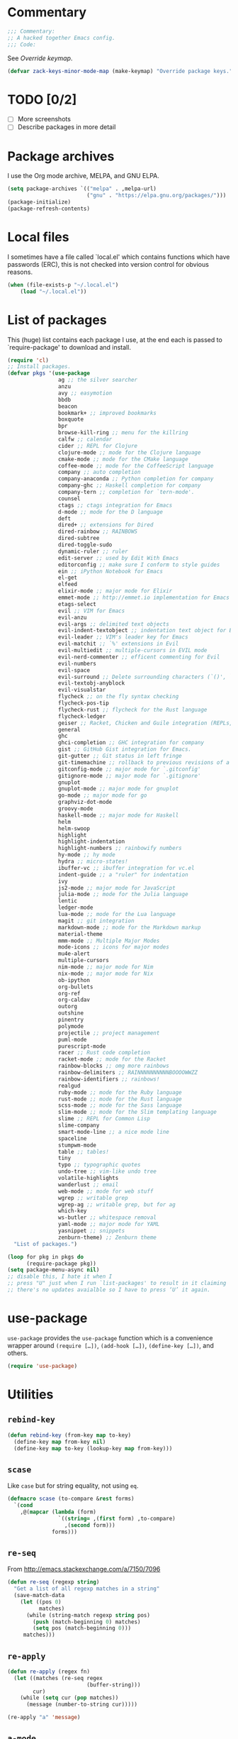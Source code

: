 * Commentary

  #+BEGIN_SRC emacs-lisp :tangle yes
    ;;; Commentary:
    ;; A hacked together Emacs config.
    ;;; Code:
  #+END_SRC

  See [[Override keymap]].

  #+BEGIN_SRC emacs-lisp :tangle yes
    (defvar zack-keys-minor-mode-map (make-keymap) "Override package keys.")
  #+END_SRC

* TODO [0/2]

  - [ ] More screenshots
  - [ ] Describe packages in more detail

* Package archives

  I use the Org mode archive, MELPA, and GNU ELPA.

  #+BEGIN_SRC emacs-lisp :tangle yes
    (setq package-archives `(("melpa" . ,melpa-url)
                             ("gnu" . "https://elpa.gnu.org/packages/")))
    (package-initialize)
    (package-refresh-contents)
  #+END_SRC

* Local files

  I sometimes have a file called `local.el' which contains functions
  which have passwords (ERC), this is not checked into version control
  for obvious reasons.

  #+BEGIN_SRC emacs-lisp :tangle yes
    (when (file-exists-p "~/.local.el")
        (load "~/.local.el"))
  #+END_SRC

* List of packages

  This (huge) list contains each package I use, at the end each is
  passed to `require-package' to download and install.

  #+BEGIN_SRC emacs-lisp :tangle yes
    (require 'cl)
    ;; Install packages.
    (defvar pkgs '(use-package
                    ag ;; the silver searcher
                    anzu
                    avy ;; easymotion
                    bbdb
                    beacon
                    bookmark+ ;; improved bookmarks
                    boxquote
                    bpr
                    browse-kill-ring ;; menu for the killring
                    calfw ;; calendar
                    cider ;; REPL for Clojure
                    clojure-mode ;; mode for the Clojure language
                    cmake-mode ;; mode for the CMake language
                    coffee-mode ;; mode for the CoffeeScript language
                    company ;; auto completion
                    company-anaconda ;; Python completion for company
                    company-ghc ;; Haskell completion for company
                    company-tern ;; completion for `tern-mode'.
                    counsel
                    ctags ;; ctags integration for Emacs
                    d-mode ;; mode for the D language
                    deft
                    dired+ ;; extensions for Dired
                    dired-rainbow ;; RAINBOWS
                    dired-subtree
                    dired-toggle-sudo
                    dynamic-ruler ;; ruler
                    edit-server ;; used by Edit With Emacs
                    editorconfig ;; make sure I conform to style guides
                    ein ;; iPython Notebook for Emacs
                    el-get
                    elfeed
                    elixir-mode ;; major mode for Elixir
                    emmet-mode ;; http://emmet.io implementation for Emacs
                    etags-select
                    evil ;; VIM for Emacs
                    evil-anzu
                    evil-args ;; delimited text objects
                    evil-indent-textobject ;; indentation text object for Evil
                    evil-leader ;; VIM's leader key for Emacs
                    evil-matchit ;; `%' extensions in Evil
                    evil-multiedit ;; multiple-cursors in EVIL mode
                    evil-nerd-commenter ;; efficent commenting for Evil
                    evil-numbers
                    evil-space
                    evil-surround ;; Delete surrounding characters (`()', `[]', etc.).
                    evil-textobj-anyblock
                    evil-visualstar
                    flycheck ;; on the fly syntax checking
                    flycheck-pos-tip
                    flycheck-rust ;; flycheck for the Rust language
                    flycheck-ledger
                    geiser ;; Racket, Chicken and Guile integration (REPLs, auto-completion) for Emacs.
                    general
                    ghc
                    ghci-completion ;; GHC integration for company
                    gist ;; GitHub Gist integration for Emacs.
                    git-gutter ;; Git status in left fringe
                    git-timemachine ;; rollback to previous revisions of a buffer
                    gitconfig-mode ;; major mode for `.gitconfig'
                    gitignore-mode ;; major mode for `.gitignore'
                    gnuplot
                    gnuplot-mode ;; major mode for gnuplot
                    go-mode ;; major mode for go
                    graphviz-dot-mode
                    groovy-mode
                    haskell-mode ;; major mode for Haskell
                    helm
                    helm-swoop
                    highlight
                    highlight-indentation
                    highlight-numbers ;; rainbowify numbers
                    hy-mode ;; hy mode
                    hydra ;; micro-states!
                    ibuffer-vc ;; ibuffer integration for vc.el
                    indent-guide ;; a "ruler" for indentation
                    ivy
                    js2-mode ;; major mode for JavaScript
                    julia-mode ;; mode for the Julia language
                    lentic
                    ledger-mode
                    lua-mode ;; mode for the Lua language
                    magit ;; git integration
                    markdown-mode ;; mode for the Markdown markup
                    material-theme
                    mmm-mode ;; Multiple Major Modes
                    mode-icons ;; icons for major modes
                    mu4e-alert
                    multiple-cursors
                    nim-mode ;; major mode for Nim
                    nix-mode ;; major mode for Nix
                    ob-ipython
                    org-bullets
                    org-ref
                    org-caldav
                    outorg
                    outshine
                    pinentry
                    polymode
                    projectile ;; project management
                    puml-mode
                    purescript-mode
                    racer ;; Rust code completion
                    racket-mode ;; mode for the Racket
                    rainbow-blocks ;; omg more rainbows
                    rainbow-delimiters ;; RAINNNNNNNNNNBOOOOWWZZ
                    rainbow-identifiers ;; rainbows!
                    realgud
                    ruby-mode ;; mode for the Ruby language
                    rust-mode ;; mode for the Rust language
                    scss-mode ;; mode for the Sass language
                    slim-mode ;; mode for the Slim templating language
                    slime ;; REPL for Common Lisp
                    slime-company
                    smart-mode-line ;; a nice mode line
                    spaceline
                    stumpwm-mode
                    table ;; tables!
                    tiny
                    typo ;; typographic quotes
                    undo-tree ;; vim-like undo tree
                    volatile-highlights
                    wanderlust ;; email
                    web-mode ;; mode for web stuff
                    wgrep ;; writable grep
                    wgrep-ag ;; writable grep, but for ag
                    which-key
                    ws-butler ;; whitespace removal
                    yaml-mode ;; major mode for YAML
                    yasnippet ;; snippets
                    zenburn-theme) ;; Zenburn theme
      "List of packages.")

    (loop for pkg in pkgs do
          (require-package pkg))
    (setq package-menu-async nil)
    ;; disable this, I hate it when I
    ;; press "U" just when I run `list-packages' to result in it claiming
    ;; there's no updates avaialble so I have to press ‘U’ it again.
#+END_SRC
* use-package

  =use-package= provides the =use-package= function which is a
  convenience wrapper around =(require […])=, =(add-hook […])=,
  =(define-key […])=, and others.

  #+BEGIN_SRC emacs-lisp :tangle yes
    (require 'use-package)
  #+END_SRC

* Utilities
** =rebind-key=

#+BEGIN_SRC emacs-lisp :tangle yes
    (defun rebind-key (from-key map to-key)
      (define-key map from-key nil)
      (define-key map to-key (lookup-key map from-key)))
#+END_SRC

** =scase=

   Like =case= but for string equality, not using =eq=.

   #+BEGIN_SRC emacs-lisp :tangle yes
     (defmacro scase (to-compare &rest forms)
       `(cond
         ,@(mapcar (lambda (form)
                     `((string= ,(first form) ,to-compare)
                       ,(second form)))
                   forms)))
   #+END_SRC
** =re-seq=

   From http://emacs.stackexchange.com/a/7150/7096

   #+BEGIN_SRC emacs-lisp :tangle no
     (defun re-seq (regexp string)
       "Get a list of all regexp matches in a string"
       (save-match-data
         (let ((pos 0)
               matches)
           (while (string-match regexp string pos)
             (push (match-beginning 0) matches)
             (setq pos (match-beginning 0)))
          matches)))
   #+END_SRC

** =re-apply=

   #+BEGIN_SRC emacs-lisp :tangle no
     (defun re-apply (regex fn)
       (let ((matches (re-seq regex
                              (buffer-string)))
             cur)
         (while (setq cur (pop matches))
           (message (number-to-string cur)))))

     (re-apply "a" 'message)
   #+END_SRC

** =a-mode=

  `a-mode' is (if I remember correctly) my first Emacs Lisp function,
  quite simple really, all it does is act as a wrapper for
  `auto-mode-alist', shortening the overall use of it from:

  #+BEGIN_SRC emacs-lisp :tangle no
    (add-to-list 'auto-mode-alist "\\.markdown\\" 'markdown-mode)
  #+END_SRC

  to:

  #+BEGIN_SRC emacs-lisp :tangle no
    (a-mode "markdown" "markdown-mode")
  #+END_SRC

  which I prefer

  #+BEGIN_SRC emacs-lisp :tangle yes
    (defun a-mode (ext mode)
      "A 'shortcut' for `(add-to-list 'auto-mode-alist [...])`'"
      (add-to-list 'auto-mode-alist
                   (cons
                    (format "\\%s\\'" ext)
                    (intern (concat mode "-mode")))))
  #+END_SRC

** =z/fill-unfill=

    From http://endlessparentheses.com/fill-and-unfill-paragraphs-with-a-single-key.html

    #+BEGIN_SRC emacs-lisp :tangle yes
      (defun z/fill-unfill ()
        (interactive)
        (let ((fill-column
               (if (eq last-command 'z/fill-unfill)
                   (progn
                     (setq this-command nil)
                     (point-max))
                 fill-column)))
          (call-interactively 'fill-paragraph)))
      (define-key global-map [remap fill-paragraph] 'z/fill-unfill)
    #+END_SRC
** =z/org-domain-list=

   #+BEGIN_SRC emacs-lisp :tangle yes
     (defun z/org-domain-list (&rest domains)
       (append '(("Domain"
                  "Resolves to"
                  "Purpose"))
               (loop for domain in domains
                     collect `(,domain ,(shell-command-to-string (concat
                                                                  "dig +short "
                                                                  domain))))))
   #+END_SRC

* El-get

  #+BEGIN_SRC emacs-lisp :tangle yes
    (use-package el-get
      :config
      (el-get-bundle alphapapa/org-protocol-capture-html)
      (el-get-bundle github:zackp30/ox-twbs)
      ;; From https://raw.githubusercontent.com/dimitri/el-get/master/recipes/ntcmd.rcp
      (el-get-bundle ntcmd
        :type emacswiki
        :pkgname "ntcmd"
        :description "major mode for editing cmd scripts"
        :load-path "."
        :prepare (progn
                   (add-to-list 'auto-mode-alist '("\\.[bB][Aa][Tt]\\'" . ntcmd-mode))
                   (add-to-list 'auto-mode-alist '("\\.[Cc][Mm][Dd]\\'" . ntcmd-mode))))
      ;; From https://raw.githubusercontent.com/dimitri/el-get/master/recipes/tramp.rcp
      (el-get-bundle tramp
        :description "Transparent Remote Access, Multiple Protocols."
        :website "http://www.gnu.org/s/tramp/"
        :type git
        :url "git://git.savannah.gnu.org/tramp.git"
        :build
        `(("autoconf")
          ("./configure" ,(concat "--with-emacs=" el-get-emacs)
           ,(concat "--prefix="
                    (expand-file-name
                     (el-get-package-directory "tramp"))))
          ("make")
          ("make" "install"))
        :load-path ("./lisp")
        ;; tramp-loaddefs.el uses `tramp-verion' before it's defined,
        ;; work around this by loading trampver.el first.
        :autoloads ("trampver.el" "tramp-loaddefs.el")
        :prepare (progn
                   ;; Helm will try to call this function in order to figure out
                   ;; if tramp will be used.
                   (autoload 'tramp-check-proper-method-and-host "tramp.el"))
        :info "share/info"))
    #+END_SRC

* Ag

  Ag is a super-fast alternative to grep.

  #+BEGIN_SRC emacs-lisp :tangle yes
    (use-package ag
      :config
      (define-key ag-mode-map (kbd "k") nil)) ;; stop conflicts with evil
  #+END_SRC

* Anzu

  #+BEGIN_SRC emacs-lisp :tangle yes
    (use-package anzu
      :diminish anzu-mode
      :config
      (global-anzu-mode 1))
  #+END_SRC

* Automatic modes

  #+BEGIN_SRC emacs-lisp :tangle yes
    (a-mode ".md" "markdown")
    (a-mode ".slidemd" "markdown")
    (a-mode ".markdown" "markdown")
    (a-mode ".mdwn" "markdown")
    (a-mode "Gemfile" "ruby")
    (a-mode "Guardfile" "ruby")
    (a-mode "Rakefile" "ruby")
    (a-mode ".rng" "nxml")
  #+END_SRC

* avy

  =avy= is like VIM's [[https://github.com/Lokaltog/vim-easymotion][EasyMotion]] but for Emacs.

  #+BEGIN_SRC emacs-lisp :tangle yes
    (use-package avy
      :config
      (define-key global-map (kbd "C-c k c") 'avy-goto-char)
      (define-key global-map (kbd "C-c k w") 'avy-goto-word-1)
      (define-key global-map (kbd "C-c k l") 'avy-goto-line))
  #+END_SRC

* Batch indentation

  #+BEGIN_SRC emacs-lisp :tangle yes
    (defun indent-buffer ()
      "Format the entire buffer."
      (indent-region (point-min) (point-max) nil)
      (untabify (point-min) (point-max))
      (save-buffer))
    #+END_SRC

* BBDB

#+BEGIN_SRC emacs-lisp :tangle yes
  (use-package bbdb
    :init
    (setq bbdb-file "~/org/bbdb")
    :config
    (bbdb-initialize))
#+END_SRC

* Beacon

#+BEGIN_SRC emacs-lisp :tangle yes
  (use-package beacon
    :diminish beacon-mode
    :config
    (beacon-mode 1))
#+END_SRC

* Boxquote

  From https://github.com/joedicastro/dotfiles/tree/master/emacs

  #+BEGIN_SRC emacs-lisp :tangle yes
    (use-package boxquote
      :config
      (setq-default  boxquote-bottom-corner "╰"       ; U+2570
                     boxquote-side          "│ "      ; U+2572 + space
                     boxquote-top-and-tail  "────"    ; U+2500 (×4)
                     boxquote-top-corner    "╭"))     ; U+256F
  #+END_SRC

* BPR

Background Process Runner.

#+BEGIN_SRC emacs-lisp :tangle yes
  (use-package bpr
    :config
    (setq bpr-colorize-output t))
#+END_SRC

* Browser

Change default browser used in Emacs to Chromium.

  #+BEGIN_SRC emacs-lisp :tangle yes
    (setq browse-url-browser-function 'browse-url-generic
          browse-url-generic-program "chromium")
  #+END_SRC

* Calc

#+BEGIN_SRC emacs-lisp :tangle yes
  (use-package calc-ext
    :config
    (define-key calc-mode-map "lr" 'calc-reset))
  (use-package calc
    :config
    (define-key calc-mode-map "lp" 'calc-pop))
#+END_SRC

* Cascade startup system

  This is the remnants of my mini “init-system” for Emacs, which
  enabled me to easily have multiple Emacs server start
  automatically. That was until I discovered each buffer has it’s own
  working directory, which made this pointless.

  It is kept here for historical reasons.

** =waitforemacs=

   Hangs until a certain other Emacs server starts.

   #+INCLUDE: "~/bin/waitforemacs" src shell

** =emacsinotify=

   #+INCLUDE: "~/bin/emacsinotify" src shell

* Company

  =Company= is a fantastic alternative to =auto-complete=.

  The following:

  - Enables it globally.
  - Makes the completion window popup almost instantly.
  - Makes the completion window popup even if I type a single character.
  - Unbinds `C-w` when within the completion window to prevent a conflict with =evil-mode=.
  - Rebind the previously unbound =company-show-location= to =C-u=.
  - And finally makes =company-backends= local.

  #+BEGIN_SRC emacs-lisp :tangle yes
    (use-package company
      :diminish company-mode
      :config
      (add-hook 'after-init-hook 'global-company-mode) ;; enable company-mode globally
      (setq company-idle-delay 0.1)
      (setq company-minimum-prefix-length 1)
      (unbind-key (kbd "C-w") company-active-map)
      (define-key company-active-map (kbd "C-u") 'company-show-location)
      (make-variable-buffer-local 'company-backends)
       (add-hook 'c-mode-hook (lambda ()
                                      (add-to-list 'company-backends 'company-clang))))
  #+END_SRC

** Anaconda

   Allows for auto-completion with Python and Company.

   #+BEGIN_SRC emacs-lisp :tangle yes
     (use-package company-anaconda
       :config
       (add-hook 'python-mode-hook (lambda ()
                                     (anaconda-mode)
                                     (add-to-list 'company-backends 'company-anaconda))))
   #+END_SRC

** Haskell

   Utilize =ghc= to autocomplete using Company.

   #+BEGIN_SRC emacs-lisp :tangle yes
     (use-package company-ghc
       :config
       (add-hook 'haskell-mode-hook (lambda ()
                                      (add-to-list 'company-backends 'company-ghc)))
       ;; Haskell!
       (autoload 'ghc-init "ghc" nil t))
   #+END_SRC

** Go
#+BEGIN_SRC emacs-lisp :tangle yes
  (use-package company-go
    :config
    (add-hook 'go-mode-hook (lambda ()
                                  (add-to-list 'company-backends 'company-go))))
#+END_SRC

* Deft
  #+BEGIN_SRC emacs-lisp :tangle yes
    (use-package deft
      :config
      (setq deft-directory "~/org")
      (setq deft-extensions '("org" "md" "txt")))
  #+END_SRC

* Dired

  #+BEGIN_SRC emacs-lisp :tangle yes
    (use-package dired-subtree
      :config
      (bind-keys :map dired-mode-map
                 ("TAB" . dired-subtree-insert)
                 ("<backtab>" . dired-subtree-remove)))
  #+END_SRC

* Dired+
  #+BEGIN_SRC emacs-lisp :tangle yes
    (use-package dired+
      :quelpa (dired+ :fetcher git :url "https://g.apertron.net/Xack/diredp.git"))
  #+END_SRC

* Dynamic ruler

  #+BEGIN_SRC emacs-lisp :tangle yes
    (use-package dynamic-ruler)
  #+END_SRC

* edit-server

  The Chrom(e|ium) addon [[https://chrome.google.com/webstore/detail/edit-with-emacs/ljobjlafonikaiipfkggjbhkghgicgoh][Edit with Emacs]] requires this.

  #+BEGIN_SRC emacs-lisp :tangle yes
    (use-package edit-server
      :config
      (edit-server-start))
  #+END_SRC

* Eldoc

  +Disable Eldoc because it causes all of Emacs to freeze.+

  Turns out it was Fira-code with the ligature code I found causing
  Emacs to freeze with =Attempted to shape unibyte text=


  #+BEGIN_SRC emacs-lisp :tangle yes
  (global-eldoc-mode 1)
  #+END_SRC

* Email

  #+BEGIN_SRC emacs-lisp :tangle yes
    (add-hook 'mail-mode-hook 'auto-fill-mode) ;; hard-wrap text when emailing
  #+END_SRC

** Wanderlust

   Not used much, but might switch to Wanderlust one day.

   #+BEGIN_SRC emacs-lisp :tangle yes
     (use-package wl
       :config
       (autoload 'wl "wl" "Wanderlust" t)
       (a-mode ".wl" "emacs-lisp")
       (add-to-list 'auto-mode-alist
                    '("mutt-" . mail-mode)) ;; mutt temporary files
       (defun wl-evil ()
         (when evil-mode (evil-change-state 'emacs)))

       (add-hook 'wl-hook 'wl-evil)
       (add-hook 'wl-folder-mode-hook 'wl-evil)
       (add-hook 'wl-summary-mode-hook 'wl-evil)
       (add-hook 'wl-message-mode-hook 'wl-evil)
       (add-hook 'mime-view-mode-hook 'wl-evil)
       (add-hook 'wl-template-mode-hook 'wl-evil))
   #+END_SRC
*** Disable message splitting on big attachments

    Thanks to lack of the below code I managed to send 55 emails at one
    time... while complaining about an abusive IP address.

   #+BEGIN_SRC emacs-lisp :tangle yes
     (setq mime-edit-split-message nil)
   #+END_SRC

** mu4e

   #+BEGIN_SRC emacs-lisp :tangle yes
     (require 'json)
     (defun z/get-quote ()
       (let* ((quote-json (json-read-file "~/.quotes.json"))
              (quote-and-author (elt quote-json (random (length quote-json)))))
         quote-and-author))

     (defun z/mail-sig ()
       (let ((-quote (z/get-quote)))
         (insert (concat "

--
Zack Piper         PGP: 409B 6B17 96C2 7546 2A17
                        0311 3804 BB82 D39D C0E3

------------
Random quote
------------

      "
                         "“"(cdr (assoc 'text -quote))"”"
                         " -- "
                         (cdr (assoc 'author -quote))))))
   #+END_SRC

*** Notifications

    #+BEGIN_SRC emacs-lisp :tangle no
      (use-package mu4e-alert
        :config
        (mu4e-alert-set-default-style 'libnotify))
    #+END_SRC

* EVIL

  EVIL is VIM within Emacs.

  #+BEGIN_SRC emacs-lisp :tangle yes
    (use-package evil
      :init
      (setq evil-toggle-key "C-c C-j")
      :config
      (evil-mode 1)
      (evil-set-initial-state 'dired-mode 'emacs)
      (evil-define-key 'normal global-map (kbd "}]") 'emmet-next-edit-point)
      (evil-define-key 'normal global-map (kbd "{[") 'emmet-prev-edit-point)
      (evil-define-key 'normal global-map (kbd "U") 'undo-tree-visualize)
      ;; http://stackoverflow.com/questions/20882935/how-to-move-between-visual-lines-and-move-past-newline-in-evil-mode
      ;; Make movement keys work like they should
      (define-key evil-normal-state-map (kbd "<remap> <evil-next-line>") 'evil-next-visual-line)
      (define-key evil-normal-state-map (kbd "<remap> <evil-previous-line>") 'evil-previous-visual-line)
      (define-key evil-motion-state-map (kbd "<remap> <evil-next-line>") 'evil-next-visual-line)
      (define-key evil-motion-state-map (kbd "<remap> <evil-previous-line>") 'evil-previous-visual-line)
                                            ; Make horizontal movement cross lines
      (setq-default evil-cross-lines t))
  #+END_SRC

** Text-object delimiters

   #+BEGIN_SRC emacs-lisp :tangle yes
     (use-package evil-surround
       :config
       (global-evil-surround-mode 1))
   #+END_SRC


** NERD-commenter

   VIM's NERD-commenter but for Emacs.

   #+BEGIN_SRC emacs-lisp :tangle yes
     (use-package evil-nerd-commenter
       :config
       (define-key evil-normal-state-map "gci" 'evilnc-comment-or-uncomment-lines)
       (define-key evil-normal-state-map "gcl" 'evilnc-quick-comment-or-uncomment-to-the-line)
       (define-key evil-normal-state-map "gll" 'evilnc-quick-comment-or-uncomment-to-the-line)
       (define-key evil-normal-state-map "gcc" 'evilnc-copy-and-comment-lines)
       (define-key evil-normal-state-map "gcp" 'evilnc-comment-or-uncomment-paragraphs)
       (define-key evil-normal-state-map "gcr" 'comment-or-uncomment-region)
       (define-key evil-normal-state-map "gcv" 'evilnc-toggle-invert-comment-line-by-line))
   #+END_SRC

** Leader

   #+BEGIN_SRC emacs-lisp :tangle yes
     (use-package evil-leader
       :config
       (evil-leader/set-leader "<SPC>") ;; space is my leader
       (global-evil-leader-mode 1)
       (evil-leader/set-key
         "p b" 'projectile-switch-to-buffer
         "p D" 'projectile-dired
         "p d" 'projectile-find-dir
         "p s" 'projectile-switch-project
         "p R" 'projectile-regenerate-tags
         "p j" 'projectile-find-tag
         "g t r" 'ctags-create-or-update-tags-table))
   #+END_SRC
** Modeline color changing

   I found this in Bling's dotemacs.

   #+BEGIN_SRC emacs-lisp :tangle no
     (set-face-background 'mode-line "SaddleBrown")
     (defun my-evil-modeline-change (default-color)
       "changes the modeline color when the evil mode changes"
       (let ((color (cond ((evil-insert-state-p) '("#002233" . "#ffffff"))
                          ((evil-visual-state-p) '("#330022" . "#ffffff"))
                          ((evil-normal-state-p) default-color)
                          (t '("#440000" . "#ffffff")))))
         (set-face-background 'mode-line (car color))
         (set-face-foreground 'mode-line (cdr color))))

     (lexical-let ((default-color (cons (face-background 'mode-line)
                                        (face-foreground 'mode-line))))
       (add-hook 'post-command-hook (lambda () (my-evil-modeline-change default-color))))
   #+END_SRC

** textobj-anyblock

   #+BEGIN_SRC emacs-lisp :tangle yes
     (use-package evil-textobj-anyblock
       :config
       (define-key evil-inner-text-objects-map "b" 'evil-textobj-anyblock-inner-block)
       (define-key evil-outer-text-objects-map "b" 'evil-textobj-anyblock-a-block))
   #+END_SRC

** Cursor changing

   #+BEGIN_SRC emacs-lisp :tangle yes
     (setq evil-insert-state-cursor '((bar . 2) "white")
           evil-visual-state-cursor '((bar . 5) "white")
           evil-normal-state-cursor '((hollow . 5) "white"))
   #+END_SRC

** Matching

   Extends =%=.

   #+BEGIN_SRC emacs-lisp :tangle yes
     (use-package evil-matchit
       :config
       (global-evil-matchit-mode 1))
   #+END_SRC

** Space

   #+BEGIN_SRC emacs-lisp :tangle yes
     (use-package evil-space
       :config
       (evil-space-mode 1))
   #+END_SRC

** Multiedit

   #+BEGIN_SRC emacs-lisp :tangle yes
     (use-package evil-multiedit
       :config
       (evil-multiedit-default-keybinds))
   #+END_SRC

* Extra-warning face

  Used to make things stand out even more then =font-lock-warning-face=.

  #+BEGIN_SRC emacs-lisp :tangle yes
    (defface extra-warning-face
      '((t :background "red"
           :foreground "brightblue"))
      "Face for even more warninger warnings."
      :group 'basic-faces)

    (defvar keywords '(("\\b\\(BUG\\)\\b" 1 'extra-warning-face))
      "List of keywords to highlight in extra-warning-face.")

    (add-hook 'prog-mode-hook (lambda () (font-lock-add-keywords nil keywords)))
    (add-hook 'text-mode-hook (lambda () (font-lock-add-keywords nil keywords)))
  #+END_SRC

* Flycheck

  Flycheck is the "modern equivalent of flymake", think of it as [[https://github.com/scrooloose/syntastic][Syntastic]] but for Emacs.

  It adds:

  - Markers in the fringe where syntax errors/style errors/warnings occur.
  - Adds an underline exactly where the error occurs. Fantastic when using a spell checker.

  #+BEGIN_SRC emacs-lisp :tangle yes
    (use-package flycheck
      :config
      (setq flycheck-check-syntax-automatically '(save mode-enabled)) ;; check when the file is written, or a new mode is enabled.
      (setq flycheck-highlighting-mode 'symbols)
      (add-hook 'after-init-hook 'global-flycheck-mode) ;; enable flycheck globally
      (setq flycheck-indication-mode 'left-fringe)) ;; indicate syntax errors/warnings in the left-fringe.
  #+END_SRC

** pos-tip

   #+BEGIN_SRC emacs-lisp :tangle yes
     (use-package flycheck-pos-tip
       :config
       (flycheck-pos-tip-mode 1))
   #+END_SRC


** Flyspell

   Spell checking for Flycheck.

   #+BEGIN_SRC emacs-lisp :tangle yes
     (add-hook 'prog-mode-hook  'flyspell-prog-mode)
     (add-hook 'text-mode-hook  'flyspell-mode)
     (setq python-shell-interpreter "python3") ;; I use Python 3
   #+END_SRC

** Prose lint

   #+BEGIN_SRC emacs-lisp :tangle yes
   (use-package flycheck-proselint)
   #+END_SRC

** Load-path inheritance

   This makes sure that when requiring a file that's within my `load-path' when editing Emacs Lisp code that Flycheck uses my load-path instead of an internal one.

   #+BEGIN_SRC emacs-lisp :tangle yes
     (setq-default flycheck-emacs-lisp-load-path 'inherit)
   #+END_SRC

* Font

#+BEGIN_SRC emacs-lisp :tangle yes
  (scase (getenv "HOST")
         ("xieshaij" (set-default-font "Hack-9"))
         ("linux-wjii" (set-default-font "Hack-9")))
#+END_SRC

* General coding style

  - No tabs for indentation
  - 2 space indentation

   #+BEGIN_SRC emacs-lisp :tangle yes
     (setq-default indent-tabs-mode nil)
     (setq-default tab-width 2)
   #+END_SRC

* GitGutter

  Git-gutter displays a summary of =git diff= in the left fringe of the current buffer.

  #+BEGIN_SRC emacs-lisp :tangle yes
    (use-package git-gutter
      :diminish git-gutter-mode
      :config
      (global-git-gutter-mode 1))
  #+END_SRC

* Helm

  #+BEGIN_SRC emacs-lisp :tangle yes
    (use-package helm
      :config
      (global-set-key (kbd "M-x") 'helm-M-x)
      (global-set-key (kbd "C-x C-f") 'helm-find-files)
      (global-set-key (kbd "C-x b") 'helm-mini)
      (helm-mode 1)
      (helm-autoresize-mode 1))
  #+END_SRC

* Highlight

  #+BEGIN_SRC emacs-lisp :tangle yes
    (use-package highlight)
  #+END_SRC

* highlight-indentation

  Highlight indentation, a complement to indent-guide.

  #+BEGIN_SRC emacs-lisp :tangle yes
    (use-package highlight-indentation
      :config
      (highlight-indentation-mode 1)) ;; enable globally
  #+END_SRC

* History

  - Save an insane amount of previously-used commands.
  - =savehist-file= specifies where to save the variables.

  #+BEGIN_SRC emacs-lisp :tangle yes
    (setq list-command-history-max 500)
    (setq savehist-file "~/.emacs.d/savehist")
    (savehist-mode 1)
    (setq history-length t)
    (setq history-delete-duplicates t)
    (setq savehist-save-minibuffer-history 1)
    (setq savehist-additional-variables
          '(kill-ring
            search-ring
            regexp-search-ring
            evil-ex-history))
  #+END_SRC

* Hydras

#+BEGIN_SRC emacs-lisp :tangle yes
  (defhydra window-resize (:color blue)

    "
  Resizing
  ========

  _h_: left      _k_: up
  _l_: right     _j_: down"

    ("h" shrink-window-horizontally)
    ("k" shrink-window-horizontally)
    ("l" shrink-window-horizontally)
    ("j" shrink-window-horizontally))
#+END_SRC

* IBuffer

  IBuffer is an enhanced version of the standard =buffer-menu=.

** VC

   Integrate IBuffer and vc.el.

   #+BEGIN_SRC emacs-lisp :tangle yes
     (use-package ibuffer-vc
       :bind ("C-x C-b" . ibuffer)
       :init
       (require 'ibuffer-vc)
       :config
       (setq ibuffer-formats
             '((mark modified read-only vc-status-mini " "
                     (name 18 18 :left :elide)
                     " "
                     (size 9 -1 :right)
                     " "
                     (mode 16 16 :left :elide)
                     " "
                     (vc-status 16 16 :left)
                     " "
                     filename-and-process)))
       (add-hook 'ibuffer-hook
                 (lambda ()
                   (ibuffer-vc-set-filter-groups-by-vc-root))))
   #+END_SRC

* imenu

  Useful for navigating around my config.

  I got the following from somewhere but I can't remember where from.

  #+BEGIN_SRC emacs-lisp :tangle yes
    (use-package imenu
      :config
      (add-to-list 'imenu-generic-expression
                   '("Used Packages"
                     "\\(^\\s-*(use-package +\\)\\(\\_<.+\\_>\\)" 2))
      (define-key zack-keys-minor-mode-map (kbd "C-x l") 'imenu))
  #+END_SRC

* indent-guide

  Indent-guide adds a fancy line to indicate the current indentation position.

  #+BEGIN_SRC emacs-lisp :tangle yes
    (use-package indent-guide
      :diminish indent-guide-mode
      :config
      (indent-guide-global-mode 1)) ;; enable globally
  #+END_SRC

* Insert shell command

  Insert the output of a shell command into the buffer at cursor's position.

  #+BEGIN_SRC emacs-lisp :tangle yes
    (defun insert-shell-command (command)
      (interactive "scommand: ")
      (insert (shell-command-to-string command)))

    (define-key global-map (kbd "C-c C-g") 'insert-shell-command)
  #+END_SRC

* Ivy

  #+BEGIN_SRC emacs-lisp :tangle no
    (use-package ivy
      :config
      (ivy-mode 1))
  #+END_SRC

* Keys

  #+BEGIN_SRC emacs-lisp :tangle yes
    (bind-keys :map zack-keys-minor-mode-map
               ("C-x f" . fill-region)
               ("C-x c" . calc))
  #+END_SRC

* Languages
** SCSS

   #+BEGIN_SRC emacs-lisp :tangle yes
     (use-package scss-mode
       :config
       (setq scss-compile-at-save nil)
       (a-mode ".scss" "scss"))

   #+END_SRC

** Common Lisp
*** SLIME

    SLIME (Superior Lisp Interaction Mode for Emacs) turns Emacs into
    an excellent IDE for Common Lisp.

    The following makes sure that I can still use the SLIME REPL
    history when on-the-go with my physical keyboard and phone.

    =slime-setup= is also loads:

    - slime-fancy: makes SLIME spiffy with history, and other stuff.
    - slime-repl: the core of SLIME
    - slime-company: auto-completion in the REPL when using SLIME.

    #+BEGIN_SRC emacs-lisp :tangle yes
      (require 'slime-autoloads)
      (use-package slime
        :config
        (add-hook 'slime-repl-mode-hook
                  (lambda ()
                    ;; my portable keyboard + VX Connectbot doesn't like M-p and M-n.
                    (evil-define-key 'insert slime-repl-mode-map (kbd "C-p") 'slime-repl-previous-input)
                    (evil-define-key 'insert slime-repl-mode-map (kbd "C-n") 'slime-repl-next-input)
                    (evil-define-key 'normal slime-repl-mode-map (kbd "C-p") 'slime-repl-previous-input)
                    (evil-define-key 'normal slime-repl-mode-map (kbd "C-n") 'slime-repl-next-input)))
        (slime-setup '(slime-fancy slime-repl slime-company))
        (setq inferior-lisp-program "sbcl")) ;; use SBCL
    #+END_SRC


** Haskell

   I don't program in Haskell much, but someday I will.

   #+BEGIN_SRC emacs-lisp :tangle yes
     (use-package haskell-mode
       :config
       (setq haskell-font-lock-symbols t) ;; spiffy symbols.
       (add-hook 'haskell-mode-hook 'ghc-init)
       (add-hook 'haskell-mode-hook 'turn-on-haskell-indentation))
   #+END_SRC


** Cider

   I like Clojure, so CIDER is a must for me.

   #+BEGIN_SRC emacs-lisp :tangle yes
     (use-package cider
       :config
       ;; (add-hook 'cider-mode-hook 'cider-turn-on-eldoc-mode)
       (a-mode ".boot" "clojure")
       (add-to-list 'magic-mode-alist '(". boot" . clojure-mode)))
   #+END_SRC

** JavaScript

   I like JavaScript.

   js2-mode is a great alternative to the standard js-mode.

   #+BEGIN_SRC emacs-lisp :tangle yes
     (use-package js2-mode
       :init
       (a-mode ".es6" "js2")
       (a-mode ".js" "js2")
       (add-hook 'js2-mode-hook (lambda ()
                                  (tern-mode t) ;; enable auto-completion using ternjs.
                                  (add-to-list 'company-backends 'company-tern))))
   #+END_SRC

*** Notes

    - js2-mode works great with ES6
    - ternjs doesn't work at all with ES6, but it is in the works.

** Web

   #+BEGIN_SRC emacs-lisp :tangle yes
     (use-package web-mode
       :config
       (a-mode ".phtml" "web")
       (a-mode ".liquid" "web")
       (a-mode ".hamlet" "web")
       (a-mode ".julius" "web")
       (a-mode ".tpl\\.php" "web")
       (a-mode ".[agj]sp" "web")
       (a-mode ".as[cp]x" "web")
       (a-mode ".erb" "web")
       (a-mode ".mustache" "web")
       (a-mode ".djhtml" "web")
       (a-mode ".ejs" "web")
       (a-mode ".html?" "web")
       (a-mode ".php" "web")

       (setq web-mode-enable-auto-closing t)
       (setq web-mode-enable-auto-pairing t))
   #+END_SRC

*** Emmet

  [[http:/emmet.io][Emmet]] is an incredibly useful tool when dealing with HTML, think of it as "super-charged snippets for HTML".

** =turn-on-emmet-mode=

   Tiny function to use instead of =(lambda [...])= to DRY the code.

   #+BEGIN_SRC emacs-lisp :tangle yes
     (defun turn-on-emmet-mode ()
       (emmet-mode 1))
   #+END_SRC

   For =(web|sgml|css)-mode=, turn on emmet-mode.

   #+BEGIN_SRC emacs-lisp :tangle yes
     (use-package emmet-mode
       :config
       (add-hook 'web-mode-hook 'turn-on-emmet-mode)
       (add-hook 'sgml-mode-hook 'turn-on-emmet-mode)
       (add-hook 'css-mode-hook 'turn-on-emmet-mode))
   #+END_SRC

** Gitolite

   #+BEGIN_SRC emacs-lisp :tangle yes
     (use-package gl-conf-mode
       :config
       (setq gdscript-tab-width 2)
       (add-to-list 'auto-mode-alist '("gitolite\\.conf\\'" .
                                       gl-conf-mode)))
   #+END_SRC


** GDScript

   Godot's scripting language.

   #+BEGIN_SRC emacs-lisp :tangle yes
     (require 'gdscript-mode)
   #+END_SRC

   Also enable rainbow things for GDScript.


   #+BEGIN_SRC emacs-lisp :tangle yes
     (add-hook 'gdscript-mode-hook 'rainbow-identifiers-mode)
     (add-hook 'gdscript-mode-hook 'rainbow-delimiters-mode)
   #+END_SRC

** CMake

   CMake is a great alternative to autotools/automake. I use it for
   any C/C++ project I work on.

   The following makes =CMakeLists.txt= use =cmake-mode=.

   #+BEGIN_SRC emacs-lisp :tangle yes
     (use-package cmake-mode
       :init
       (add-to-list 'auto-mode-alist
                    '("CMakeLists.txt" . cmake-mode)))
   #+END_SRC

** VisualBasic

   Used for work experience.

   #+BEGIN_SRC emacs-lisp :tangle yes
     (autoload 'visual-basic-mode "visual-basic-mode" "Visual Basic mode." t)
     (a-mode ".vbs" "visual-basic")
   #+END_SRC

** Scheme

   Geiser is great for scheme.

   #+BEGIN_SRC emacs-lisp :tangle yes
     (use-package geiser
       :config
       (add-hook 'scheme-mode-hook (lambda ()
                                     (add-to-list 'company-backends 'geiser-company-backend))))
   #+END_SRC

** Rust

   Code completion for Rust.

   #+BEGIN_SRC emacs-lisp :tangle yes
     (use-package racer
       :config
       (add-hook 'rust-mode-hook 'racer-mode)
       (setq racer-cmd "~/.cargo/bin/racer")
       (setq racer-rust-src-path (expand-file-name "~/rust")))
   #+END_SRC

** Nix

   #+BEGIN_SRC emacs-lisp :tangle yes
   (use-package nix-mode)
   #+END_SRC

* Lentic

  #+BEGIN_SRC emacs-lisp :tangle yes
  (use-package lentic-rot13)
  #+END_SRC

* Magit
  Magit is fantastic!

  #+BEGIN_SRC emacs-lisp :tangle yes
    (use-package magit
      :bind (:map evil-motion-state-map
                  ("C-d" . nil)

                  :map zack-keys-minor-mode-map
                  ("C-d RET s" . magit-status))

      :config
      (setq magit-auto-revert-mode nil)
      (setq magit-last-seen-setup-instructions "1.4.0"))
  #+END_SRC

* Misc

  #+BEGIN_SRC emacs-lisp :tangle yes
    (require 'htmlize)
    (electric-indent-mode 1) ;; automatically indent on RET or others
    (electric-pair-mode 1) ;; autometically insert pair characters
    (show-paren-mode 1) ;; highlight matching parens
    (mouse-avoidance-mode 'banish) ;; be gone cursor!
    (setq initial-scratch-message ;; I know it's a scratch buffer by now!
          (format ";; Emacs was started at %s"
                  (format-time-string "%Y-%m-%dT%T")))
    (require 'nmap-mode)
  #+END_SRC

** Backups

   I don't commit on every change I make, that'd be silly, so put
   numbered backups in here to not pollute commit history and
   directory listings.

   #+BEGIN_SRC emacs-lisp :tangle yes
     (setq backup-directory-alist '(("." . "~/.emacs.d/backups"))
           delete-old-versions -1
           version-control t
           vc-make-backup-files t
           auto-save-file-name-transforms '((".*" "~/.emacs.d/auto-save-list/" t)))
   #+END_SRC

* Misc keybindings
** =kill-this-buffer=

   #+BEGIN_SRC emacs-lisp :tangle yes
     (define-key zack-keys-minor-mode-map (kbd "C-x C-;") 'kill-this-buffer)
   #+END_SRC

** =clipboard-yank=

   #+BEGIN_SRC emacs-lisp :tangle yes
     (define-key zack-keys-minor-mode-map (kbd "C-M-y") 'clipboard-yank)
     (define-key minibuffer-local-map (kbd "C-M-y") 'clipboard-yank)
   #+END_SRC

* Mode-line
** Spaceline

   #+BEGIN_SRC emacs-lisp :tangle yes
     (use-package spaceline-config
       :config
       (setq spaceline-highlight-face-func 'spaceline-highlight-face-evil-state)
       (spaceline-spacemacs-theme))
   #+END_SRC

** Smart-Mode-Line

  I have yet to get around to making my own mode-line, but Smart-Mode-Line is great, so I don't see why I need to, other than for fun of course.

  #+BEGIN_SRC emacs-lisp :tangle no
    (use-package smart-mode-line
      :config
      (setq sml/theme 'dark)
      (sml/setup))
  #+END_SRC

** mode-icons

#+BEGIN_SRC emacs-lisp :tangle yes
  (use-package mode-icons
    :disabled t
    :config
    (mode-icons-mode))
#+END_SRC

* Multiple-Cursors
  #+BEGIN_SRC emacs-lisp :tangle yes
    (use-package multiple-cursors
      :config
      (global-set-key (kbd "C-S-c C-S-c") 'mc/edit-lines)
      (global-set-key (kbd "C->") 'mc/mark-next-like-this)
      (global-set-key (kbd "C-<") 'mc/mark-previous-like-this)
      (global-set-key (kbd "C-c C-<") 'mc/mark-all-like-this))
  #+END_SRC

* Multiple-Major-Modes

  This package is *fantastic* for things that embed other languages.

  #+BEGIN_SRC emacs-lisp :tangle yes
    (use-package mmm-mode
      :config
      (setq mmm-global-mode 'maybe)
      (mmm-add-classes
       '((markdown-latex
          :submode latex-mode
          :front "\\\\begin" ;; 2 blackslashes because of basedocument requiring 2 because of macro processing.
          :back "\\\\end")
         (markdown-erb
          :submode ruby-mode
          :front "<%"
          :back "%>")
         (markdown-clojure
          :submode clojure-mode
          :front "```clojure"
          :back "```")
         (markdown-ruby
          :submode ruby-mode
          :front "```ruby"
          :back "```")
         (markdown-haskell
          :submode haskell-mode
          :front "```haskell"
          :back "```")
         (markdown-lisp
          :submode common-lisp-mode
          :front "```commonlisp"
          :back "```")
         (shell-json
          :submode javascript-mode
          :front "<<JSON"
          :back "JSON")))
      (mmm-add-mode-ext-class 'markdown-mode "\\.md\\'" 'markdown-latex)
      (mmm-add-mode-ext-class 'markdown-mode "\\.mderb\\'" 'markdown-erb)
      (mmm-add-mode-ext-class 'shell-mode "\\.sh\\'" 'shell-json)
      (mmm-add-mode-ext-class 'markdown-mode "\\.md\\'" 'markdown-clojure)
      (mmm-add-mode-ext-class 'markdown-mode "\\.md\\'" 'markdown-ruby)
      (mmm-add-mode-ext-class 'markdown-mode "\\.md\\'" 'markdown-lisp)
      (mmm-add-mode-ext-class 'markdown-mode "\\.md\\'" 'markdown-haskell))
    (a-mode ".mderb" "markdown")
  #+END_SRC

* No GUI stuff

  #+BEGIN_SRC emacs-lisp :tangle yes
    (column-number-mode 1) ;; enable column number in modeline
    (menu-bar-mode -1) ;; disabe menubar
    (tool-bar-mode -1) ;; disable toolbar
    (when (fboundp 'scroll-bar-mode)
      (scroll-bar-mode -1)) ;; disable scrollbar
  #+END_SRC

* Org

  #+BEGIN_SRC emacs-lisp :tangle yes
    (require 'ox-twbs)
  #+END_SRC

** Org directory

   =~/org= seems the best place to store such things.

  #+BEGIN_SRC emacs-lisp :tangle yes
    (use-package org
      :config
      (rebind-key (kbd "C-c <left>") org-mode-map (kbd "C-x <left>"))
      (rebind-key (kbd "C-c <right>") org-mode-map (kbd "C-x <right>"))
      (setq org-directory (expand-file-name "~/org/"))
  #+END_SRC

** Key bindings

  #+BEGIN_SRC emacs-lisp :tangle yes
      (define-key global-map (kbd "C-c l") 'org-store-link)
      (define-key global-map (kbd "C-c a") 'org-agenda)
  #+END_SRC

** UTF8 checkboxes

   #+BEGIN_SRC emacs-lisp :tangle yes
     (setq org-html-checkbox-type 'unicode
           org-html-checkbox-types
           '((unicode (on . "<span class=\"task-done\">&#x2611;</span>")
                      (off . "<span class=\"task-todo\">&#x2610;</span>")
                      (trans . "<span class=\"task-in-progress\">[-]</span>"))))
     (defun org-twbs-checkbox (checkbox)
       (case checkbox
             (on "<span class=\"task-done\">&#x2611;</span>")
             (off "<span class=\"task-todo\">&#x2610;</span>")
             (trans "<span class=\"task-in-progress\">[-]</span>")
             (t "")))
   #+END_SRC

** =org-agenda-files=

   Set to =org-directory= since that just makes sense.

   #+BEGIN_SRC emacs-lisp :tangle yes
     (require 'find-lisp)
     (setq org-agenda-files
           (append (find-lisp-find-files "~/org" "\.org$")))
   #+END_SRC
** =org-log-done=

   As per the documentation, this simply adds a time stamp when I mark a task as DONE.

   #+BEGIN_SRC emacs-lisp :tangle yes
    (setq org-log-done 'time)
   #+END_SRC

** Minted instead of listings

   This enables the [[http://ctan.mirrorcatalogs.com/macros/latex/contrib/minted/minted.pdf][minted]] syntax highlighter when exporting to
   LaTeX. Minted is like listings in LaTeX, but uses [[http://pygments.org/][Pygments]] as the
   backend for generating the syntax highlighting.

   #+BEGIN_SRC emacs-lisp :tangle yes
     (setq org-latex-listings 'minted)
   #+END_SRC

*** Options
    - =frame= produces a box around all code blocks.
    - =fontsize \\scriptsize= make the fontsize the same as the rest
      of the document.
    - =linenos= enables line numbers
    - =breakautoindent= when breaking a line that is too long,
      automatically indent the line produced from breaking
    - =breaklines= break lines that are too long

   #+BEGIN_SRC emacs-lisp :tangle yes
     (setq org-latex-minted-options '(("frame" "lines")
                                      ("fontsize" "\\scriptsize")
                                      ("linenos" "")
                                      ("breakautoindent")
                                      ("breaklines")))
   #+END_SRC

   =org-latex-minted-langs= simply aliases Emacs mode names (that
   might not be known by Pygments) to a language Pygments knows.

   - =conf-space=: tmux and udev files

   #+BEGIN_SRC emacs-lisp :tangle yes
     (setq org-latex-minted-langs '((conf-space "aconf")
                                    (conf-unix "squid")
                                    (jq "text")
                                    (snippet "lisp")))
   #+END_SRC

** Todo states

   #+BEGIN_SRC emacs-lisp :tangle yes
     (setq org-todo-keywords '((sequence "TODO" "IN PROGRESS" "DONE")))
   #+END_SRC

** Import the LaTeX package

   #+BEGIN_SRC emacs-lisp :tangle yes
     (add-to-list 'org-latex-default-packages-alist '("" "minted" t))
   #+END_SRC

** Highlighting

   Clever way to color text, from [[https://www.mail-archive.com/emacs-orgmode@gnu.org/msg29988.html][here]].

   #+BEGIN_SRC emacs-lisp :tangle yes
     (org-add-link-type
      "color" nil
      (lambda (path desc format)
        (cond
         ((eq format 'html)
          (format "<span style=\"color:%s;\">%s</span>" path desc))
         ((eq format 'latex)
          (format "{\\color{%s}%s}" path desc)))))
     (org-add-link-type
      "hl" nil
      (lambda (path desc format)
        (cond
         ((eq format 'html)
          (format "<font style=\"background-color:%s;\">%s</font>" path desc))
         ((eq format 'latex)
          (format "\\colorbox{%s}{%s}" path desc)))))
   #+END_SRC

** Link types
   #+BEGIN_SRC emacs-lisp :tangle yes
     (defvar cve-format-latex (concat "\\href{https://cve.mitre.org/cgi-bin/cvename.cgi?name=%s}{%s}"))
     (org-add-link-type "cve"
                        (lambda (handle)
                          (browse-url (concat "https://cve.mitre.org/cgi-bin/cvename.cgi?name="
                                              handle)))
                        (lambda (path desc backend)
                          (cl-case backend
                            (latex (format cve-format-latex
                                           path
                                           (or desc (concat "CVE-" path)))))))
   #+END_SRC
** VideoJS

#+BEGIN_SRC emacs-lisp :tangle yes
  (defvar vid-format
    (concat "<video class=\"video-js\" controls preload=\"auto\" width=\"640\" height=\"264\""
            "data-setup=\"{}\">"
            "<source src=\"%s\" type='video/webm'>"
            "</video>"))
  (org-add-link-type "webm"
                     (lambda (handle)
                       (browse-url (concat handle)))
                     (lambda (path desc backend)
                       (cl-case backend
                         (html (format vid-format
                                       path (or desc ""))))))
#+END_SRC


** Confirm or not to confirm that is the question

   (Sorry to any Shakespeare fans)

   I don't need, or want, to press =y= for any document that has a lot
   of Graphviz/PlantUML diagrams.

   #+BEGIN_SRC emacs-lisp :tangle yes
     (defun z/org-confirm-babel-evaluate (lang body)
       (not (or (string= lang "dot") ;; don't ask to run a Graphviz block
                (string= lang "gnuplot") ;; don’t ask for gnuplot blocks
                (string= lang "emacs-lisp") ;; don’t ask for Emacs Lisp blocks
                (string= lang "plantuml")))) ;; don't ask for PlantUML blocks
     (setq org-confirm-babel-evaluate 'z/org-confirm-babel-evaluate)
     (add-hook 'after-init-hook (lambda ()
                                  (define-key evil-normal-state-map (kbd "TAB") 'org-cycle))) ;; readd TAB back to normal mode in EVIL
   #+END_SRC

** Org-capture + Org-protocol

   Template declarations are in =init.el= so I can use M-x customize-variable RET with it.

   #+BEGIN_SRC emacs-lisp :tangle yes
     (require 'org-capture)
     (require 'org-protocol)
     (require 'org-protocol-capture-html)

     ;; Org Capture
     ;; Thank you random person from StackOverflow
     ;; http://stackoverflow.com/questions/23517372/hook-or-advice-when-aborting-org-capture-before-template-selection

     (defadvice org-capture
         (after make-full-window-frame activate)
       "Advise capture to be the only window when used as a popup"
       (if (equal "emacs-capture" (frame-parameter nil 'name))
           (delete-other-windows)))

     (defadvice org-capture-finalize
         (after delete-capture-frame activate)
       "Advise capture-finalize to close the frame"
       (if (equal "emacs-capture" (frame-parameter nil 'name))
           (delete-frame)))
   #+END_SRC

*** Bookmarklets

**** Link and text

     #+BEGIN_SRC javascript
       location.href='org-protocol://capture://t/'+encodeURIComponent(location.href)+'/'+encodeURIComponent(document.title)+'/'+encodeURIComponent(window.getSelection())
     #+END_SRC

**** HTML

     #+BEGIN_SRC javascript
       location.href = 'org-protocol://capture-readability://w/' + encodeURIComponent(location.href) + '/' + encodeURIComponent(document.title) + '/';
     #+END_SRC


**** Link

     #+BEGIN_SRC javascript
       javascript:location.href='org-protocol://capture://L/'+encodeURIComponent(location.href)+'/'+encodeURIComponent(document.title)+'/'+encodeURIComponent(window.getSelection())
     #+END_SRC


** Beautiful Org
*** Org-bullets
    #+BEGIN_SRC emacs-lisp :tangle yes
      (use-package org-bullets
        :config
        (add-hook 'org-mode-hook 'org-bullets-mode))
    #+END_SRC

*** Org-beautify theme

    #+BEGIN_SRC emacs-lisp :tangle yes
      (load-theme 'org-beautify t)
    #+END_SRC

** Babel

   Load the Babel languages that I use, and also use nifty embedded
   highlighting (syntax within syntax).

   #+BEGIN_SRC emacs-lisp :tangle yes
     (org-babel-do-load-languages
      'org-babel-load-languages
      '((ruby . t)
        (gnuplot . t)
        (org . t)
        (lisp . t)
        (ledger . t)
        (plantuml . t)
        (dot . t)))
     (setq org-src-fontify-natively t)
     (setq org-plantuml-jar-path (expand-file-name "~/plantuml.jar"))
     (add-to-list 'org-src-lang-modes '("dot" . graphviz-dot))
     (add-to-list 'org-src-lang-modes '("plantuml" . puml))
   #+END_SRC
*** Languages
**** Haskell (diagrams)

     #+BEGIN_SRC emacs-lisp :tangle yes
     (use-package ob-diagrams)
     #+END_SRC


** Clocking

   #+BEGIN_SRC emacs-lisp :tangle yes
     (setq org-clock-persist 'history)
     (org-clock-persistence-insinuate)
   #+END_SRC

** Exporting
*** TWBS

    When exporting using =org-twbs= (Twitter Bootstrap for Org mode) I
    would like to include a CSS file generated using =htmlize.el=.

    #+BEGIN_SRC emacs-lisp :tangle yes
      (setq org-twbs-head (concat org-twbs-head
                                  (with-temp-buffer
                                    (insert-file-contents (expand-file-name "~/.homesick/repos/dotfiles/css.html"))
                                    (buffer-string))))) ;; =.org= note: extra paren since we close the far above =use-package=
    #+END_SRC

*** Reveal.js

    #+BEGIN_SRC emacs-lisp :tangle yes
    (use-package ox-reveal)
    #+END_SRC

*** HTML

    #+BEGIN_SRC emacs-lisp :tangle yes
      (setq org-export-htmlize-output-type 'css)
      (setq org-html-head (concat org-html-head
                                  (with-temp-buffer
                                    (insert-file-contents (expand-file-name "~/.homesick/repos/dotfiles/css.html"))
                                    (insert-file-contents (expand-file-name "~/.homesick/repos/dotfiles/spec.html"))
                                    (buffer-string)))) ;; =.org= note: extra paren since we close the far above =use-package=
    #+END_SRC

** Org-ref

   #+BEGIN_SRC emacs-lisp :tangle yes
     (use-package org-ref)
   #+END_SRC

** revealjs

   #+BEGIN_SRC emacs-lisp :tangle yes
     (setq org-reveal-root "https://xack.xyz/misc/docs/reveal.js")
   #+END_SRC

** auto-fill-mode


   #+BEGIN_SRC emacs-lisp :tangle yes
     (add-hook 'org-mode-hook 'turn-on-auto-fill)
   #+END_SRC

** Outshine

   #+BEGIN_SRC emacs-lisp :tangle yes
     (use-package outshine
       :config
       (use-package outorg)
       (add-hook 'outline-minor-mode-hook 'outshine-hook-function)
       (add-hook 'emacs-lisp-mode-hook 'outline-minor-mode)
       (add-hook 'shell-script-mode-hook 'outline-minor-mode))
   #+END_SRC

** Polymode

   #+BEGIN_SRC emacs-lisp :tangle no
     (use-package poly-org
       :config
       (a-mode ".org" "poly-org"))
   #+END_SRC

* Override keymap

  Idea from http://stackoverflow.com/questions/683425/globally-override-key-binding-in-emacs

  This is used to override package keymaps (who put there mappings in =C-c=!) without going through the process of:

  1. =C-h k= to see if the binding is used.
  2. Look at =C-h k= to find the keymap it uses.
  3. Unbind the key from the keymap.
  4. Repeat 1 to 3 if packages actually use the same keymapping and they overlap.
  5. Bind your key.

  #+BEGIN_SRC emacs-lisp :tangle yes
    (define-minor-mode zack-keys-minor-mode
      "Override package keys."
      t " z-keys" 'zack-keys-minor-mode-map)

    (diminish zack-keys-minor-mode)
  #+END_SRC

* Pinentry

  #+BEGIN_SRC emacs-lisp :tangle yes
    (use-package pinentry
      :config
      (setenv "INSIDE_EMACS" "1"))
  #+END_SRC

* PlantUML

    Enable auto-image-file-mode everywhere, otherwise, when using
    `auto-revert-mode` the raw text of the image is displayed after
    reverting

  #+BEGIN_SRC emacs-lisp :tangle yes
    (auto-image-file-mode 1)
    (add-hook 'image-mode-hook 'auto-revert-mode)
  #+END_SRC

* Pretty symbols
  #+BEGIN_SRC emacs-lisp :tangle yes
    (setq prettify-symbols-alist '(("!=" "≠")
                                   ("! " "¬")))
  #+END_SRC

* Projectile

  Projectile is great for handling large projects.

  #+BEGIN_SRC emacs-lisp :tangle yes
    (use-package projectile
      :disabled t
      :config
      (projectile-global-mode))
  #+END_SRC

* Prose
** Marking
*** Determine arrow type for marking
    When I'm marking a piece of school work I use a custom made snippet
    for my own notation of correction. The function below is used
    within said snippet in order to not make the snippet incredibly
    long.

    #+BEGIN_SRC emacs-lisp :tangle yes
      (defun z-determine-arrow (text)
        (scase text
               ("✓" "-->")
               ("✗" "==>")
               ("N/A" "~~>")))
    #+END_SRC

*** Snippet

    #+BEGIN_SRC snippet :tangle ~/.emacs.d/snippets/markdown-mode/answer.snip
      # name: answer
      # key: answer
      # --
      { ${1:$$(yas-choose-value '("✓" "✗" "N/A"))} ${2:$$(z-determine-arrow (yas-field-value 1))} ${3:[N/A]} ;; ${4:Comment} --> [$5/$6] }
    #+END_SRC

*** Haskell parser

    The following is a (very WIP) parser for my "Marking Markup" I created.

    It's WIP because:

    - It gives no AST yet.
    - My Haskell is very beginner-like, so there might be places it could be tidied up.

    #+BEGIN_SRC haskell :tangle ~/bin/m.hs
      import Text.ParserCombinators.Parsec

      determineArrow "✓" = "-->"
      determineArrow "✗" = "==>"
      determineArrow "N/A" = "~~>"
      determineArrow x = x ++ " NOT VALID"

      p = do
        string "{ "
        indicator <- string "✓"
                    <|> string "✗"
                    <|> string "N/A"
        space
        arrow <- string $ determineArrow indicator
        correctAnswer <- manyTill anyChar (try (string ";;"))
        comment <- manyTill anyChar (lookAhead (try (string "-->")))
        string "--> " -- wasn't consumed because of `lookAhead'
        char '['
        markObtained <- digit
        char '/'
        markOutOf <- digit
        char ']'
        string " }"

      main =
        do
          input <- getContents
          case parse p "(unknown)" input of
                      Left e -> do putStrLn "Error parsing input:"; print e
                      Right r -> mapM_ print r
    #+END_SRC


**** TODO Make it return AST.
**** TODO Tidy up code (where?)
**** TODO Make it more robust
**** TODO Design and write Pandoc filter.

** Typographic mode

   #+BEGIN_SRC emacs-lisp :tangle yes
     (use-package typo
       :config
       (defun enable-typo-mode ()
         (typo-mode 1)
         (typo-change-language "English"))
       (add-hook 'org-mode-hook 'enable-typo-mode)
       (add-hook 'wl-draft-mode-hook 'enable-typo-mode)
       (add-hook 'markdown-mode-hook 'enable-typo-mode)
       (add-hook 'git-commit-mode-hook 'enable-typo-mode))
   #+END_SRC

* Printing

  #+BEGIN_SRC emacs-lisp :tangle yes
    (use-package printing)
  #+END_SRC


* Rainbows
** Numbers

  #+BEGIN_SRC emacs-lisp :tangle yes
    (use-package highlight-numbers
      :config
      (add-hook 'prog-mode-hook 'highlight-numbers-mode))
  #+END_SRC

** Identifiers

  #+BEGIN_SRC emacs-lisp :tangle no
    (use-package rainbow-identifiers
      :config
      (add-hook 'prog-mode-hook 'rainbow-identifiers-mode))
  #+END_SRC

** Delimiters

  #+BEGIN_SRC emacs-lisp :tangle yes
    (use-package rainbow-delimiters
      :config
      (add-hook 'prog-mode-hook 'rainbow-delimiters-mode-enable)
      (add-hook 'text-mode-hook 'rainbow-delimiters-mode-enable))
  #+END_SRC

* save-place

  Save and restore the cursor position when visiting a buffer.

  #+BEGIN_SRC emacs-lisp :tangle yes
    (save-place-mode 1)
  #+END_SRC

* Sort sexps
  From Sacha Chua.

  #+BEGIN_SRC emacs-lisp :tangle yes
    (defun sort-sexps-in-region (beg end)
      "Can be handy for sorting out duplicates.
        Sorts the sexps from BEG to END. Leaves the point at where it
        couldn't figure things out (ex: syntax errors)."
      (interactive "r")
      (let ((input (buffer-substring beg end))
            list last-point form result)
        (save-restriction
          (save-excursion
            (narrow-to-region beg end)
            (goto-char (point-min))
            (setq last-point (point-min))
            (setq form t)
            (while (and form (not (eobp)))
              (setq form (ignore-errors (read (current-buffer))))
              (when form
                (add-to-list 'list
                             (cons
                              (prin1-to-string form)
                              (buffer-substring last-point (point))))
                (setq last-point (point))))
            (setq list (sort list (lambda (a b) (string< (car a) (car b)))))
            (delete-region (point-min) (point))
            (insert (mapconcat 'cdr list "\n"))))))
  #+END_SRC
** Get a random item from a list

   #+BEGIN_SRC emacs-lisp :tangle yes
     (defun get-rnd-list (lst)
       "Get a random item from a list."
       (nth (random* (length lst)) lst))
   #+END_SRC

** Get a random color

   #+BEGIN_SRC emacs-lisp :tangle yes
     (defun random-color ()
       "Get a random color."
       (get-rnd-list '("blue" "red" "yellow" "pink")))
   #+END_SRC
*** TODO [0/1]
    - [ ] Add more colors


** Increment the number at point, like VIM's =C-a=

   #+BEGIN_SRC emacs-lisp :tangle yes
     (defun increment-number-at-point ()
       (interactive)
       (skip-chars-backward "0123456789")
       (or (looking-at "[0123456789]+")
           (error "No number at point"))
       (replace-match (number-to-string (1+ (string-to-number (match-string 0))))))
     (global-set-key (kbd "C-c +") 'increment-number-at-point)
   #+END_SRC

** Decrement the number at point, like VIM's =C-x=

   #+BEGIN_SRC emacs-lisp :tangle yes
     (defun decrement-number-at-point ()
       (interactive)
       (skip-chars-backward "0123456789")
       (or (looking-at "[0123456789]+")
           (error "No number at point"))
       (replace-match (number-to-string (1- (string-to-number (match-string 0))))))

     (global-set-key (kbd "C-c -") 'decrement-number-at-point)

   #+END_SRC

* Tiny

  [[https://github.com/abo-abo/tiny][Tiny]] is an alternative to macros, using a tiny template language.

  #+BEGIN_SRC emacs-lisp :tangle yes
    (use-package tiny
      :config
      (define-key zack-keys-minor-mode-map (kbd "C-j") 'tiny-expand)
      (tiny-setup-default))
  #+END_SRC

* TRAMP

  #+BEGIN_SRC emacs-lisp :tangle yes
    (use-package tramp)
  #+END_SRC

* Undo-Tree

  #+BEGIN_SRC emacs-lisp :tangle yes
    (use-package undo-tree
      :diminish undo-tree-mode
      :config
      (setq undo-tree-visualizer-diff t))
  #+END_SRC

* Unicode

  #+BEGIN_SRC emacs-lisp :tangle yes
    (set-language-environment "UTF-8")
    (set-default-coding-systems 'utf-8)
  #+END_SRC

* Volatile-highlights

  #+BEGIN_SRC emacs-lisp :tangle yes
    (use-package volatile-highlights
      :diminish volatile-highlights-mode
      :config
      (volatile-highlights-mode 1))
  #+END_SRC

* which-key

  #+BEGIN_SRC emacs-lisp :tangle yes
    (use-package which-key
      :diminish which-key-mode
      :config
      (which-key-mode 1)
      (add-to-list 'which-key-key-replacement-alist '("TAB" . "↹"))
      (add-to-list 'which-key-key-replacement-alist '("RET" . "⏎"))
      (add-to-list 'which-key-key-replacement-alist '("DEL" . "⇤"))
      (add-to-list 'which-key-key-replacement-alist '("SPC" . "␣"))
      (setq which-key-idle-delay 0.5))
  #+END_SRC

* Winner

  #+BEGIN_SRC emacs-lisp :tangle yes
    (use-package winner)
  #+END_SRC

* ws-butler

  Used to remove whitespace.

  #+BEGIN_SRC emacs-lisp :tangle yes
    (use-package ws-butler
      :config
      (add-hook 'prog-mode-hook 'ws-butler-mode))
  #+END_SRC

* YASnippet

  Snippet for Emacs.


  #+BEGIN_SRC emacs-lisp :tangle yes
    (use-package yasnippet
      :config
      (yas-global-mode 1)
      (a-mode ".snip" "snippet")
      (define-key yas-minor-mode-map (kbd "C-c 7 n") 'yas-next-field)
      (define-key yas-minor-mode-map (kbd "C-c 7 p") 'yas-prev-field)
      (define-key yas-minor-mode-map (kbd "<tab>") nil)
      (define-key yas-minor-mode-map (kbd "TAB") nil)
      (define-key zack-keys-minor-mode-map (kbd "C-c RET") 'yas-expand))
  #+END_SRC

** AutoInsert
*** =z-yas/expand-by-uuid=

     From https://gist.github.com/jrnold/675584, adapted slightly for my use.

     #+BEGIN_SRC emacs-lisp :tangle yes
       (defun z-yas/expand (mode name)
         "Expand snippet template in MODE by its UUID."
         (yas-expand-snippet (yas-lookup-snippet name mode)))
     #+END_SRC

*** =z-yas/exists?=

     Determines whether snippet =name= exists for mode =mode=.

     I couldn't find an internal list of snippets yasnippet knows
     about, so this will have to do.

     #+BEGIN_SRC emacs-lisp :tangle yes
       (defun z-yas/exists? (mode name)
         "Return t if MODE has snippet NAME, nil otherwise."
         (when (yas-lookup-snippet name mode t)
           t))
     #+END_SRC

*** =z/cdr-or-last=

     #+BEGIN_SRC emacs-lisp :tangle yes
       (defun z/cdr-or-last (cons-or-list)
         "Get the last element (or cdr)"
         (if (condition-case nil
                 (progn
                   (length cons-or-list)
                   nil)
               (wrong-type-argument t))
             (cdr cons-or-list)
             (first (last cons-or-list))))
     #+END_SRC

*** Require

   #+BEGIN_SRC emacs-lisp :tangle yes
     (use-package autoinsert
       :config
       (auto-insert-mode 1)
       (map nil (lambda (x)
                  (let ((-mode-name (z/cdr-or-last x))
                        (regex (first x)))
                    (when (z-yas/exists? -mode-name "header")
                      (define-auto-insert regex
                        `((lambda () (z-yas/expand ,-mode-name "header")))))))
            auto-mode-alist))
   #+END_SRC

* Key translation

  #+BEGIN_SRC emacs-lisp :tangle yes
    (define-key key-translation-map (kbd "<f9> b m o") (kbd "｢"))
    (define-key key-translation-map (kbd "<f9> b m o") (kbd "｣"))
  #+END_SRC

* The end

  #+BEGIN_SRC emacs-lisp :tangle yes
    (provide 'init) ;; that's a wrap folks!
    ;;; init.el ends here
  #+END_SRC
